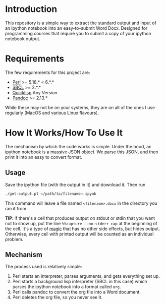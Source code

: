 * Introduction

  This repository is a simple way to extract the standard output and input of
  an ipython notebook into an easy-to-submit Word Docx. Designed for programming
  courses that require you to submit a copy of your ipython notebook output.
  
* Requirements

  The few requirements for this project are:

  - [[https://www.perl.org/][Perl]] >= 5.18.* < 6.*.*
  - [[http://www.sbcl.org/][SBCL]] >= 2.*.*
  - [[https://www.quicklisp.org/beta/][Quicklisp]] Any Version
  - [[https://pandoc.org/][Pandoc]] >= 2.13.*

  While these may not be on your systems, they are on all of the ones I use
  regularly (MacOS and various Linux flavours).

* How It Works/How To Use It

  The mechanism by which the code works is simple. Under the hood, an ipython
  notebook is a massive JSON object. We parse this JSON, and then print it into
  an easy to convert format.

** Usage

   Save the ipython file (with the output in it) and download it. Then run

   #+BEGIN_SRC sh
     ./get-output.pl </path/to/filename>.ipynb
   #+END_SRC

   This command will leave a file named =<filename>.docx= in the directory you
   ran it from.

   **TIP**: If there's a cell that produces output on stdout or stdin that
   you want not to show up, put the line =%%capture --no-stderr cap= at the
   beginning of the cell. It's a type of [[https://ipython.readthedocs.io/en/stable/interactive/magics.html#cellmagic-capture][magic]] that has no other side effects,
   but hides output. Otherwise, every cell with printed output will be counted
   as an individual problem.

** Mechanism

   The process used is relatively simple:

   1. Perl starts an interpreter, parses arguments, and gets everything set up.
   2. Perl starts a background lisp interpreter (SBCL in this case) which parses
      the ipython notebook into a format called =org=.
   3. Perl calls pandoc to convert the org file into a Word document.
   4. Perl deletes the org file, so you never see it.      
